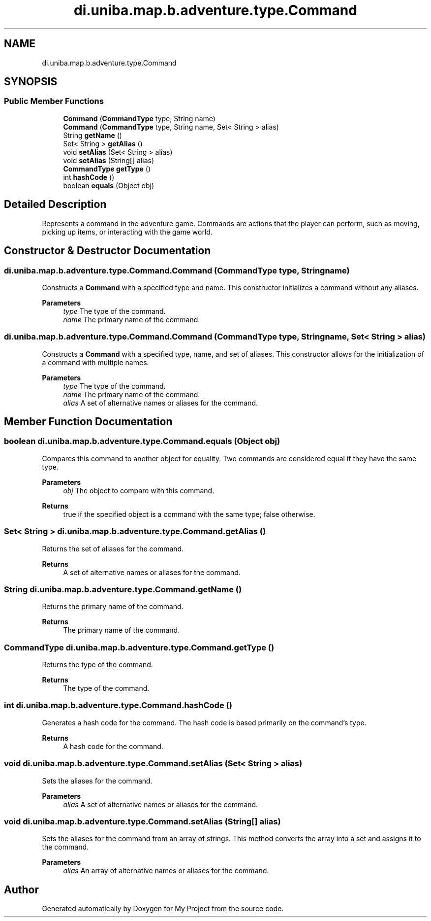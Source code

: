 .TH "di.uniba.map.b.adventure.type.Command" 3 "My Project" \" -*- nroff -*-
.ad l
.nh
.SH NAME
di.uniba.map.b.adventure.type.Command
.SH SYNOPSIS
.br
.PP
.SS "Public Member Functions"

.in +1c
.ti -1c
.RI "\fBCommand\fP (\fBCommandType\fP type, String name)"
.br
.ti -1c
.RI "\fBCommand\fP (\fBCommandType\fP type, String name, Set< String > alias)"
.br
.ti -1c
.RI "String \fBgetName\fP ()"
.br
.ti -1c
.RI "Set< String > \fBgetAlias\fP ()"
.br
.ti -1c
.RI "void \fBsetAlias\fP (Set< String > alias)"
.br
.ti -1c
.RI "void \fBsetAlias\fP (String[] alias)"
.br
.ti -1c
.RI "\fBCommandType\fP \fBgetType\fP ()"
.br
.ti -1c
.RI "int \fBhashCode\fP ()"
.br
.ti -1c
.RI "boolean \fBequals\fP (Object obj)"
.br
.in -1c
.SH "Detailed Description"
.PP 
Represents a command in the adventure game\&. Commands are actions that the player can perform, such as moving, picking up items, or interacting with the game world\&. 
.SH "Constructor & Destructor Documentation"
.PP 
.SS "di\&.uniba\&.map\&.b\&.adventure\&.type\&.Command\&.Command (\fBCommandType\fP type, String name)"
Constructs a \fBCommand\fP with a specified type and name\&. This constructor initializes a command without any aliases\&.
.PP
\fBParameters\fP
.RS 4
\fItype\fP The type of the command\&. 
.br
\fIname\fP The primary name of the command\&. 
.RE
.PP

.SS "di\&.uniba\&.map\&.b\&.adventure\&.type\&.Command\&.Command (\fBCommandType\fP type, String name, Set< String > alias)"
Constructs a \fBCommand\fP with a specified type, name, and set of aliases\&. This constructor allows for the initialization of a command with multiple names\&.
.PP
\fBParameters\fP
.RS 4
\fItype\fP The type of the command\&. 
.br
\fIname\fP The primary name of the command\&. 
.br
\fIalias\fP A set of alternative names or aliases for the command\&. 
.RE
.PP

.SH "Member Function Documentation"
.PP 
.SS "boolean di\&.uniba\&.map\&.b\&.adventure\&.type\&.Command\&.equals (Object obj)"
Compares this command to another object for equality\&. Two commands are considered equal if they have the same type\&.
.PP
\fBParameters\fP
.RS 4
\fIobj\fP The object to compare with this command\&. 
.RE
.PP
\fBReturns\fP
.RS 4
true if the specified object is a command with the same type; false otherwise\&. 
.RE
.PP

.SS "Set< String > di\&.uniba\&.map\&.b\&.adventure\&.type\&.Command\&.getAlias ()"
Returns the set of aliases for the command\&.
.PP
\fBReturns\fP
.RS 4
A set of alternative names or aliases for the command\&. 
.RE
.PP

.SS "String di\&.uniba\&.map\&.b\&.adventure\&.type\&.Command\&.getName ()"
Returns the primary name of the command\&.
.PP
\fBReturns\fP
.RS 4
The primary name of the command\&. 
.RE
.PP

.SS "\fBCommandType\fP di\&.uniba\&.map\&.b\&.adventure\&.type\&.Command\&.getType ()"
Returns the type of the command\&.
.PP
\fBReturns\fP
.RS 4
The type of the command\&. 
.RE
.PP

.SS "int di\&.uniba\&.map\&.b\&.adventure\&.type\&.Command\&.hashCode ()"
Generates a hash code for the command\&. The hash code is based primarily on the command's type\&.
.PP
\fBReturns\fP
.RS 4
A hash code for the command\&. 
.RE
.PP

.SS "void di\&.uniba\&.map\&.b\&.adventure\&.type\&.Command\&.setAlias (Set< String > alias)"
Sets the aliases for the command\&.
.PP
\fBParameters\fP
.RS 4
\fIalias\fP A set of alternative names or aliases for the command\&. 
.RE
.PP

.SS "void di\&.uniba\&.map\&.b\&.adventure\&.type\&.Command\&.setAlias (String[] alias)"
Sets the aliases for the command from an array of strings\&. This method converts the array into a set and assigns it to the command\&.
.PP
\fBParameters\fP
.RS 4
\fIalias\fP An array of alternative names or aliases for the command\&. 
.RE
.PP


.SH "Author"
.PP 
Generated automatically by Doxygen for My Project from the source code\&.
